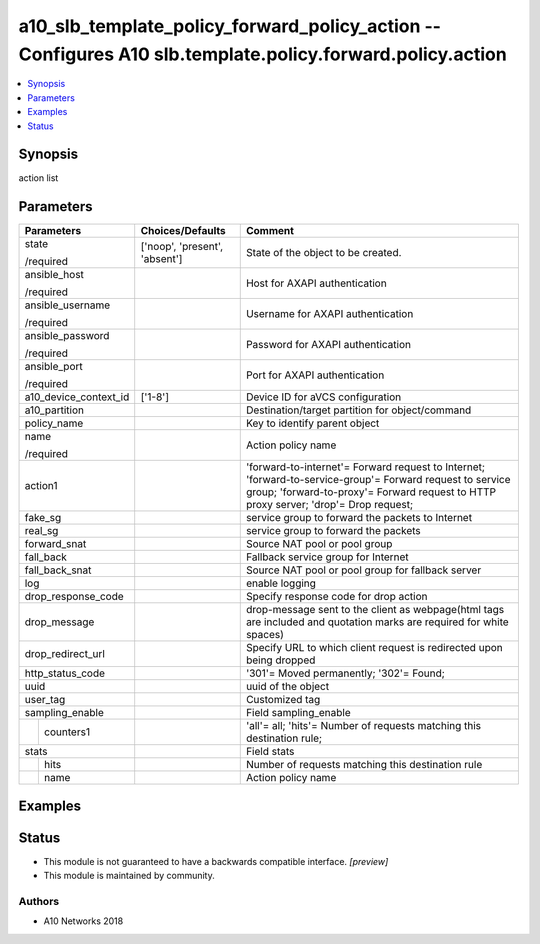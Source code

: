 .. _a10_slb_template_policy_forward_policy_action_module:


a10_slb_template_policy_forward_policy_action -- Configures A10 slb.template.policy.forward.policy.action
=========================================================================================================

.. contents::
   :local:
   :depth: 1


Synopsis
--------

action list






Parameters
----------

+-----------------------+-------------------------------+---------------------------------------------------------------------------------------------------------------------------------------------------------------------------------------------------+
| Parameters            | Choices/Defaults              | Comment                                                                                                                                                                                           |
|                       |                               |                                                                                                                                                                                                   |
|                       |                               |                                                                                                                                                                                                   |
+=======================+===============================+===================================================================================================================================================================================================+
| state                 | ['noop', 'present', 'absent'] | State of the object to be created.                                                                                                                                                                |
|                       |                               |                                                                                                                                                                                                   |
| /required             |                               |                                                                                                                                                                                                   |
+-----------------------+-------------------------------+---------------------------------------------------------------------------------------------------------------------------------------------------------------------------------------------------+
| ansible_host          |                               | Host for AXAPI authentication                                                                                                                                                                     |
|                       |                               |                                                                                                                                                                                                   |
| /required             |                               |                                                                                                                                                                                                   |
+-----------------------+-------------------------------+---------------------------------------------------------------------------------------------------------------------------------------------------------------------------------------------------+
| ansible_username      |                               | Username for AXAPI authentication                                                                                                                                                                 |
|                       |                               |                                                                                                                                                                                                   |
| /required             |                               |                                                                                                                                                                                                   |
+-----------------------+-------------------------------+---------------------------------------------------------------------------------------------------------------------------------------------------------------------------------------------------+
| ansible_password      |                               | Password for AXAPI authentication                                                                                                                                                                 |
|                       |                               |                                                                                                                                                                                                   |
| /required             |                               |                                                                                                                                                                                                   |
+-----------------------+-------------------------------+---------------------------------------------------------------------------------------------------------------------------------------------------------------------------------------------------+
| ansible_port          |                               | Port for AXAPI authentication                                                                                                                                                                     |
|                       |                               |                                                                                                                                                                                                   |
| /required             |                               |                                                                                                                                                                                                   |
+-----------------------+-------------------------------+---------------------------------------------------------------------------------------------------------------------------------------------------------------------------------------------------+
| a10_device_context_id | ['1-8']                       | Device ID for aVCS configuration                                                                                                                                                                  |
|                       |                               |                                                                                                                                                                                                   |
|                       |                               |                                                                                                                                                                                                   |
+-----------------------+-------------------------------+---------------------------------------------------------------------------------------------------------------------------------------------------------------------------------------------------+
| a10_partition         |                               | Destination/target partition for object/command                                                                                                                                                   |
|                       |                               |                                                                                                                                                                                                   |
|                       |                               |                                                                                                                                                                                                   |
+-----------------------+-------------------------------+---------------------------------------------------------------------------------------------------------------------------------------------------------------------------------------------------+
| policy_name           |                               | Key to identify parent object                                                                                                                                                                     |
|                       |                               |                                                                                                                                                                                                   |
|                       |                               |                                                                                                                                                                                                   |
+-----------------------+-------------------------------+---------------------------------------------------------------------------------------------------------------------------------------------------------------------------------------------------+
| name                  |                               | Action policy name                                                                                                                                                                                |
|                       |                               |                                                                                                                                                                                                   |
| /required             |                               |                                                                                                                                                                                                   |
+-----------------------+-------------------------------+---------------------------------------------------------------------------------------------------------------------------------------------------------------------------------------------------+
| action1               |                               | 'forward-to-internet'= Forward request to Internet; 'forward-to-service-group'= Forward request to service group; 'forward-to-proxy'= Forward request to HTTP proxy server; 'drop'= Drop request; |
|                       |                               |                                                                                                                                                                                                   |
|                       |                               |                                                                                                                                                                                                   |
+-----------------------+-------------------------------+---------------------------------------------------------------------------------------------------------------------------------------------------------------------------------------------------+
| fake_sg               |                               | service group to forward the packets to Internet                                                                                                                                                  |
|                       |                               |                                                                                                                                                                                                   |
|                       |                               |                                                                                                                                                                                                   |
+-----------------------+-------------------------------+---------------------------------------------------------------------------------------------------------------------------------------------------------------------------------------------------+
| real_sg               |                               | service group to forward the packets                                                                                                                                                              |
|                       |                               |                                                                                                                                                                                                   |
|                       |                               |                                                                                                                                                                                                   |
+-----------------------+-------------------------------+---------------------------------------------------------------------------------------------------------------------------------------------------------------------------------------------------+
| forward_snat          |                               | Source NAT pool or pool group                                                                                                                                                                     |
|                       |                               |                                                                                                                                                                                                   |
|                       |                               |                                                                                                                                                                                                   |
+-----------------------+-------------------------------+---------------------------------------------------------------------------------------------------------------------------------------------------------------------------------------------------+
| fall_back             |                               | Fallback service group for Internet                                                                                                                                                               |
|                       |                               |                                                                                                                                                                                                   |
|                       |                               |                                                                                                                                                                                                   |
+-----------------------+-------------------------------+---------------------------------------------------------------------------------------------------------------------------------------------------------------------------------------------------+
| fall_back_snat        |                               | Source NAT pool or pool group for fallback server                                                                                                                                                 |
|                       |                               |                                                                                                                                                                                                   |
|                       |                               |                                                                                                                                                                                                   |
+-----------------------+-------------------------------+---------------------------------------------------------------------------------------------------------------------------------------------------------------------------------------------------+
| log                   |                               | enable logging                                                                                                                                                                                    |
|                       |                               |                                                                                                                                                                                                   |
|                       |                               |                                                                                                                                                                                                   |
+-----------------------+-------------------------------+---------------------------------------------------------------------------------------------------------------------------------------------------------------------------------------------------+
| drop_response_code    |                               | Specify response code for drop action                                                                                                                                                             |
|                       |                               |                                                                                                                                                                                                   |
|                       |                               |                                                                                                                                                                                                   |
+-----------------------+-------------------------------+---------------------------------------------------------------------------------------------------------------------------------------------------------------------------------------------------+
| drop_message          |                               | drop-message sent to the client as webpage(html tags are included and quotation marks are required for white spaces)                                                                              |
|                       |                               |                                                                                                                                                                                                   |
|                       |                               |                                                                                                                                                                                                   |
+-----------------------+-------------------------------+---------------------------------------------------------------------------------------------------------------------------------------------------------------------------------------------------+
| drop_redirect_url     |                               | Specify URL to which client request is redirected upon being dropped                                                                                                                              |
|                       |                               |                                                                                                                                                                                                   |
|                       |                               |                                                                                                                                                                                                   |
+-----------------------+-------------------------------+---------------------------------------------------------------------------------------------------------------------------------------------------------------------------------------------------+
| http_status_code      |                               | '301'= Moved permanently; '302'= Found;                                                                                                                                                           |
|                       |                               |                                                                                                                                                                                                   |
|                       |                               |                                                                                                                                                                                                   |
+-----------------------+-------------------------------+---------------------------------------------------------------------------------------------------------------------------------------------------------------------------------------------------+
| uuid                  |                               | uuid of the object                                                                                                                                                                                |
|                       |                               |                                                                                                                                                                                                   |
|                       |                               |                                                                                                                                                                                                   |
+-----------------------+-------------------------------+---------------------------------------------------------------------------------------------------------------------------------------------------------------------------------------------------+
| user_tag              |                               | Customized tag                                                                                                                                                                                    |
|                       |                               |                                                                                                                                                                                                   |
|                       |                               |                                                                                                                                                                                                   |
+-----------------------+-------------------------------+---------------------------------------------------------------------------------------------------------------------------------------------------------------------------------------------------+
| sampling_enable       |                               | Field sampling_enable                                                                                                                                                                             |
|                       |                               |                                                                                                                                                                                                   |
|                       |                               |                                                                                                                                                                                                   |
+---+-------------------+-------------------------------+---------------------------------------------------------------------------------------------------------------------------------------------------------------------------------------------------+
|   | counters1         |                               | 'all'= all; 'hits'= Number of requests matching this destination rule;                                                                                                                            |
|   |                   |                               |                                                                                                                                                                                                   |
|   |                   |                               |                                                                                                                                                                                                   |
+---+-------------------+-------------------------------+---------------------------------------------------------------------------------------------------------------------------------------------------------------------------------------------------+
| stats                 |                               | Field stats                                                                                                                                                                                       |
|                       |                               |                                                                                                                                                                                                   |
|                       |                               |                                                                                                                                                                                                   |
+---+-------------------+-------------------------------+---------------------------------------------------------------------------------------------------------------------------------------------------------------------------------------------------+
|   | hits              |                               | Number of requests matching this destination rule                                                                                                                                                 |
|   |                   |                               |                                                                                                                                                                                                   |
|   |                   |                               |                                                                                                                                                                                                   |
+---+-------------------+-------------------------------+---------------------------------------------------------------------------------------------------------------------------------------------------------------------------------------------------+
|   | name              |                               | Action policy name                                                                                                                                                                                |
|   |                   |                               |                                                                                                                                                                                                   |
|   |                   |                               |                                                                                                                                                                                                   |
+---+-------------------+-------------------------------+---------------------------------------------------------------------------------------------------------------------------------------------------------------------------------------------------+







Examples
--------

.. code-block:: yaml+jinja

    





Status
------




- This module is not guaranteed to have a backwards compatible interface. *[preview]*


- This module is maintained by community.



Authors
~~~~~~~

- A10 Networks 2018

